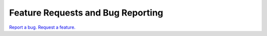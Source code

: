 Feature Requests and Bug Reporting
==================================

`Report a bug. Request a feature. <https://github.com/heyglen/network_tech/issues>`_
